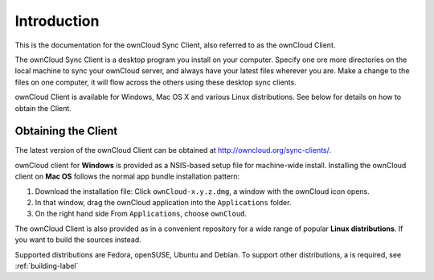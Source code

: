 Introduction
============

This is the documentation for the ownCloud Sync Client, also referred to as
the ownCloud Client.

The ownCloud Sync Client is a desktop program you install on your computer.
Specify one ore more directories on the local machine to sync your ownCloud
server, and always have your latest files wherever you are. Make a change to the
files on one computer, it will flow across the others using these desktop sync
clients.

ownCloud Client is available for Windows, Mac OS X and various Linux
distributions. See below for details on how to obtain the Client.

Obtaining the Client
--------------------

The latest version of the ownCloud Client can be obtained at
http://owncloud.org/sync-clients/.

ownCloud client for **Windows** is provided as a NSIS-based setup file for
machine-wide install. Installing the ownCloud client on **Mac OS** follows
the normal app bundle installation pattern:

1. Download the installation file: Click ``ownCloud-x.y.z.dmg``, a window with
   the ownCloud icon opens.
2. In that window, drag the ownCloud application into the ``Applications``
   folder.
3. On the right hand side From ``Applications``, choose ``ownCloud``.

The ownCloud Client is also provided as in a convenient repository for a wide
range of popular **Linux distributions**. If you want to build the sources
instead.

Supported distributions are Fedora, openSUSE, Ubuntu and Debian.
To support other distributions, a is required, see :ref:`building-label`
